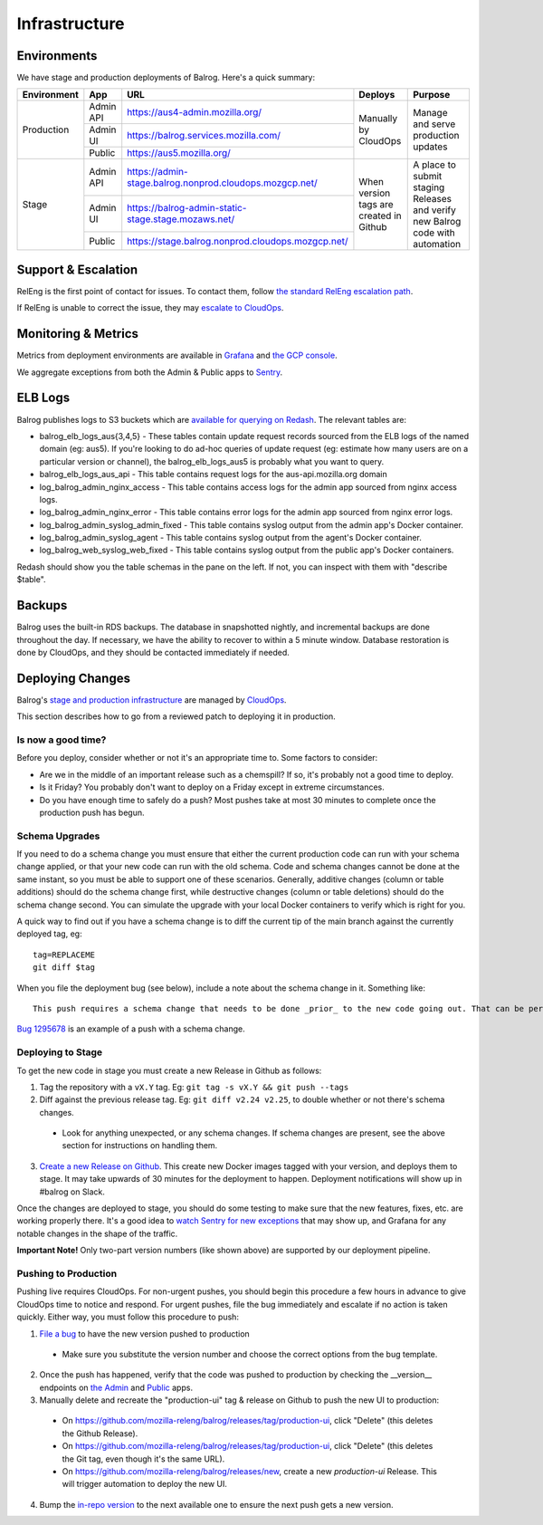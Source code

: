 ==============
Infrastructure
==============

------------
Environments
------------

We have stage and production deployments of Balrog. Here's a quick summary:

+-------------+-----------+---------------------------------------------------------+-----------------------------------------+-------------------------------------------------------------------------------+
| Environment | App       | URL                                                     | Deploys                                 | Purpose                                                                       |
+=============+===========+=========================================================+=========================================+===============================================================================+
| Production  | Admin API | https://aus4-admin.mozilla.org/                         | Manually by CloudOps                    | Manage and serve production updates                                           |
+             +-----------+---------------------------------------------------------+                                         +                                                                               +
|             | Admin UI  | https://balrog.services.mozilla.com/                    |                                         |                                                                               |
+             +-----------+---------------------------------------------------------+                                         +                                                                               +
|             | Public    | https://aus5.mozilla.org/                               |                                         |                                                                               |
+-------------+-----------+---------------------------------------------------------+-----------------------------------------+-------------------------------------------------------------------------------+
| Stage       | Admin API | https://admin-stage.balrog.nonprod.cloudops.mozgcp.net/ | When version tags are created in Github | A place to submit staging Releases and verify new Balrog code with automation |
+             +-----------+---------------------------------------------------------+                                         +                                                                               +
|             | Admin UI  | https://balrog-admin-static-stage.stage.mozaws.net/     |                                         |                                                                               |
+             +-----------+---------------------------------------------------------+                                         +                                                                               +
|             | Public    | https://stage.balrog.nonprod.cloudops.mozgcp.net/       |                                         |                                                                               |
+-------------+-----------+---------------------------------------------------------+-----------------------------------------+-------------------------------------------------------------------------------+

--------------------
Support & Escalation
--------------------

RelEng is the first point of contact for issues. To contact them, follow `the standard RelEng escalation path <https://wiki.mozilla.org/ReleaseEngineering#Contacting_Release_Engineering>`_.

If RelEng is unable to correct the issue, they may `escalate to CloudOps <https://mana.mozilla.org/wiki/display/SVCOPS/Contacting+Services+SRE>`_.

--------------------
Monitoring & Metrics
--------------------

Metrics from deployment environments are available in `Grafana <https://earthangel-b40313e5.influxcloud.net/d/fRuT9IGZk/balrog?orgId=1&refresh=10s>`_ and `the GCP console <https://console.cloud.google.com/home/dashboard?project=moz-fx-balrog-prod-3fa2&folder=&organizationId=>`_.

We aggregate exceptions from both the Admin & Public apps to `Sentry <https://sentry.prod.mozaws.net/operations/>`_.

--------
ELB Logs
--------

Balrog publishes logs to S3 buckets which are `available for querying on Redash <https://sql.telemetry.mozilla.org>`_. The relevant tables are:

* balrog_elb_logs_aus{3,4,5} - These tables contain update request records sourced from the ELB logs of the named domain (eg: aus5). If you're looking to do ad-hoc queries of update request (eg: estimate how many users are on a particular version or channel), the balrog_elb_logs_aus5 is probably what you want to query.
* balrog_elb_logs_aus_api - This table contains request logs for the aus-api.mozilla.org domain
* log_balrog_admin_nginx_access - This table contains access logs for the admin app sourced from nginx access logs.
* log_balrog_admin_nginx_error - This table contains error logs for the admin app sourced from nginx error logs.
* log_balrog_admin_syslog_admin_fixed - This table contains syslog output from the admin app's Docker container.
* log_balrog_admin_syslog_agent - This table contains syslog output from the agent's Docker container.
* log_balrog_web_syslog_web_fixed - This table contains syslog output from the public app's Docker containers.

Redash should show you the table schemas in the pane on the left. If not, you can inspect with them with "describe $table".

-------
Backups
-------

Balrog uses the built-in RDS backups. The database in snapshotted nightly, and incremental backups are done throughout the day. If necessary, we have the ability to recover to within a 5 minute window. Database restoration is done by CloudOps, and they should be contacted immediately if needed.

-----------------
Deploying Changes
-----------------
Balrog's `stage and production infrastructure <https://github.com/mozilla-services/cloudops-docs/tree/master/Services/Balrog>`_ are managed by `CloudOps <https://mana.mozilla.org/wiki/display/SVCOPS/Contacting+Services+SRE>`_.

This section describes how to go from a reviewed patch to deploying it in production.

~~~~~~~~~~~~~~~~~~~
Is now a good time?
~~~~~~~~~~~~~~~~~~~
Before you deploy, consider whether or not it's an appropriate time to. Some factors to consider:

* Are we in the middle of an important release such as a chemspill? If so, it's probably not a good time to deploy.
* Is it Friday? You probably don't want to deploy on a Friday except in extreme circumstances.
* Do you have enough time to safely do a push? Most pushes take at most 30 minutes to complete once the production push has begun.

~~~~~~~~~~~~~~~
Schema Upgrades
~~~~~~~~~~~~~~~
If you need to do a schema change you must ensure that either the current production code can run with your schema change applied, or that your new code can run with the old schema. Code and schema changes cannot be done at the same instant, so you must be able to support one of these scenarios. Generally, additive changes (column or table additions) should do the schema change first, while destructive changes (column or table deletions) should do the schema change second. You can simulate the upgrade with your local Docker containers to verify which is right for you.

A quick way to find out if you have a schema change is to diff the current tip of the main branch against the currently deployed tag, eg:
::

 tag=REPLACEME
 git diff $tag


When you file the deployment bug (see below), include a note about the schema change in it. Something like:
::

 This push requires a schema change that needs to be done _prior_ to the new code going out. That can be performed by running the Docker image with the "upgrade-db" command, with DBURI set.

`Bug 1295678 <https://bugzilla.mozilla.org/show_bug.cgi?id=1295678>`_ is an example of a push with a schema change.

~~~~~~~~~~~~~~~~~~
Deploying to Stage
~~~~~~~~~~~~~~~~~~
To get the new code in stage you must create a new Release in Github as follows:

1. Tag the repository with a ``vX.Y`` tag. Eg: ``git tag -s vX.Y && git push --tags``
2. Diff against the previous release tag. Eg: ``git diff v2.24 v2.25``, to double whether or not there's schema changes.

  * Look for anything unexpected, or any schema changes. If schema changes are present, see the above section for instructions on handling them.

3. `Create a new Release on Github <https://github.com/mozilla/balrog/releases>`_. This create new Docker images tagged with your version, and deploys them to stage. It may take upwards of 30 minutes for the deployment to happen. Deployment notifications will show up in #balrog on Slack.

Once the changes are deployed to stage, you should do some testing to make sure that the new features, fixes, etc. are working properly there. It's a good idea to `watch Sentry for new exceptions <https://sentry.prod.mozaws.net/settings/operations/teams/balrog/members/>`_ that may show up, and Grafana for any notable changes in the shape of the traffic.

**Important Note!** Only two-part version numbers (like shown above) are supported by our deployment pipeline.

~~~~~~~~~~~~~~~~~~~~~
Pushing to Production
~~~~~~~~~~~~~~~~~~~~~

Pushing live requires CloudOps. For non-urgent pushes, you should begin this procedure a few hours in advance to give CloudOps time to notice and respond. For urgent pushes, file the bug immediately and escalate if no action is taken quickly. Either way, you must follow this procedure to push:

1. `File a bug <https://bugzilla.mozilla.org/enter_bug.cgi?assigned_to=oremj%40mozilla.com&bug_file_loc=http%3A%2F%2F&bug_ignored=0&bug_severity=normal&bug_status=NEW&bug_type=task&cc=oremj%40mozilla.com&cc=jbuckley%40mozilla.com&cc=bhearsum%40mozilla.com&cf_fx_iteration=---&cf_fx_points=---&cf_status_firefox77=---&cf_status_firefox78=---&cf_status_firefox79=---&cf_status_firefox80=---&cf_status_firefox_esr68=---&cf_status_firefox_esr78=---&cf_tracking_firefox77=---&cf_tracking_firefox78=---&cf_tracking_firefox79=---&cf_tracking_firefox80=---&cf_tracking_firefox_esr68=---&cf_tracking_firefox_esr78=---&cf_tracking_firefox_relnote=---&cf_tracking_firefox_sumo=---&comment=Balrog%20version%20X.Y%20is%20ready%20to%20be%20pushed%20to%20prod.%20Please%20deploy%20the%20new%20Docker%20images%20%28vX.Y%29%20for%20admin%2C%20public%2C%20and%20the%20agent.%0D%0A%0D%0AWe%27d%20like%20the%20production%20push%20for%20this%20to%20happen%20today.&component=Operations%3A%20Balrog&contenttypemethod=list&contenttypeselection=text%2Fplain&defined_groups=1&filed_via=standard_form&flag_type-37=X&flag_type-607=X&flag_type-708=X&flag_type-721=X&flag_type-737=X&flag_type-748=X&flag_type-787=X&flag_type-800=X&flag_type-803=X&flag_type-846=X&flag_type-864=X&flag_type-936=X&flag_type-941=X&flag_type-945=X&form_name=enter_bug&maketemplate=Remember%20values%20as%20bookmarkable%20template&op_sys=Unspecified&priority=--&product=Cloud%20Services&rep_platform=Unspecified&short_desc=please%20deploy%20balrog%20X.Y%20to%20prod&target_milestone=---&version=unspecified>`_ to have the new version pushed to production

  * Make sure you substitute the version number and choose the correct options from the bug template.

2. Once the push has happened, verify that the code was pushed to production by checking the __version__ endpoints on `the Admin <https://aus4-admin.mozilla.org/__version__>`_ and `Public <https://aus5.mozilla.org/__version__>`_ apps.
3. Manually delete and recreate the "production-ui" tag & release on Github to push the new UI to production:

  * On https://github.com/mozilla-releng/balrog/releases/tag/production-ui, click "Delete" (this deletes the Github Release).
  * On https://github.com/mozilla-releng/balrog/releases/tag/production-ui, click "Delete" (this deletes the Git tag, even though it's the same URL).
  * On https://github.com/mozilla-releng/balrog/releases/new, create a new `production-ui` Release. This will trigger automation to deploy the new UI.

4. Bump the `in-repo version <https://github.com/mozilla/balrog/blob/main/version.txt>`_ to the next available one to ensure the next push gets a new version.
